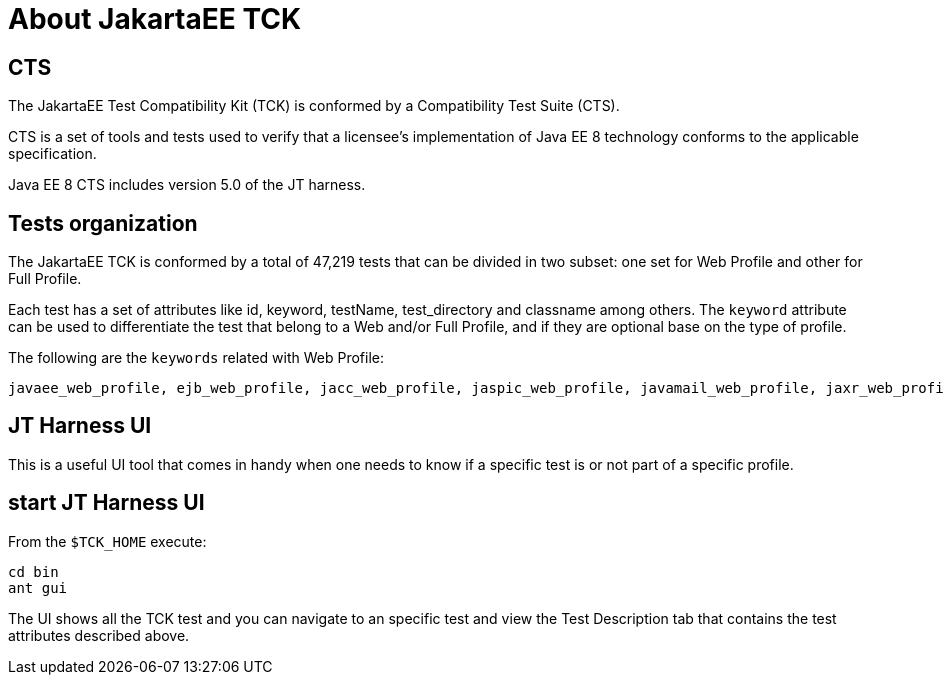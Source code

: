 # About JakartaEE TCK

## CTS

The JakartaEE Test Compatibility Kit (TCK) is conformed by a Compatibility Test Suite (CTS).

CTS is a set of tools and tests used to verify that a licensee's implementation of Java EE 8 technology conforms to the applicable specification.

Java EE 8 CTS includes version 5.0 of the JT harness.

## Tests organization

The JakartaEE TCK is conformed by a total of 47,219 tests that can be divided in two subset: one set for Web Profile and other for Full Profile.

Each test has a set of attributes like id, keyword, testName, test_directory and classname among others.
The `keyword` attribute can be used to differentiate the test that belong to a Web and/or Full Profile, and if they are optional base on the type of profile.

The following are the `keywords` related with Web Profile:

    javaee_web_profile, ejb_web_profile, jacc_web_profile, jaspic_web_profile, javamail_web_profile, jaxr_web_profile, xa_web_profile, jaxrpc_web_profile, jaxws_web_profile

## JT Harness UI
This is a useful UI tool that comes in handy when one needs to know if a specific test is or not part of a specific profile.

## start JT Harness UI
From the `$TCK_HOME` execute:

    cd bin
    ant gui

The UI shows all the TCK test and you can navigate to an specific test and view the Test Description tab that contains the test attributes described above.






